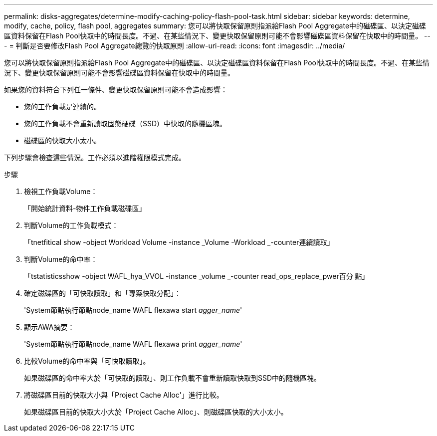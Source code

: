 ---
permalink: disks-aggregates/determine-modify-caching-policy-flash-pool-task.html 
sidebar: sidebar 
keywords: determine, modify, cache, policy, flash pool, aggregates 
summary: 您可以將快取保留原則指派給Flash Pool Aggregate中的磁碟區、以決定磁碟區資料保留在Flash Pool快取中的時間長度。不過、在某些情況下、變更快取保留原則可能不會影響磁碟區資料保留在快取中的時間量。 
---
= 判斷是否要修改Flash Pool Aggregate總覽的快取原則
:allow-uri-read: 
:icons: font
:imagesdir: ../media/


[role="lead"]
您可以將快取保留原則指派給Flash Pool Aggregate中的磁碟區、以決定磁碟區資料保留在Flash Pool快取中的時間長度。不過、在某些情況下、變更快取保留原則可能不會影響磁碟區資料保留在快取中的時間量。

如果您的資料符合下列任一條件、變更快取保留原則可能不會造成影響：

* 您的工作負載是連續的。
* 您的工作負載不會重新讀取固態硬碟（SSD）中快取的隨機區塊。
* 磁碟區的快取大小太小。


下列步驟會檢查這些情況。工作必須以進階權限模式完成。

.步驟
. 檢視工作負載Volume：
+
「開始統計資料-物件工作負載磁碟區」

. 判斷Volume的工作負載模式：
+
「tnetfitical show -object Workload Volume -instance _Volume -Workload _-counter連續讀取」

. 判斷Volume的命中率：
+
「tstatisticsshow -object WAFL_hya_VVOL -instance _volume _-counter read_ops_replace_pwer百分 點」

. 確定磁碟區的「可快取讀取」和「專案快取分配」：
+
'System節點執行節點node_name WAFL flexawa start _agger_name_'

. 顯示AWA摘要：
+
'System節點執行節點node_name WAFL flexawa print _agger_name_'

. 比較Volume的命中率與「可快取讀取」。
+
如果磁碟區的命中率大於「可快取的讀取」、則工作負載不會重新讀取快取到SSD中的隨機區塊。

. 將磁碟區目前的快取大小與「Project Cache Alloc'」進行比較。
+
如果磁碟區目前的快取大小大於「Project Cache Alloc」、則磁碟區快取的大小太小。


